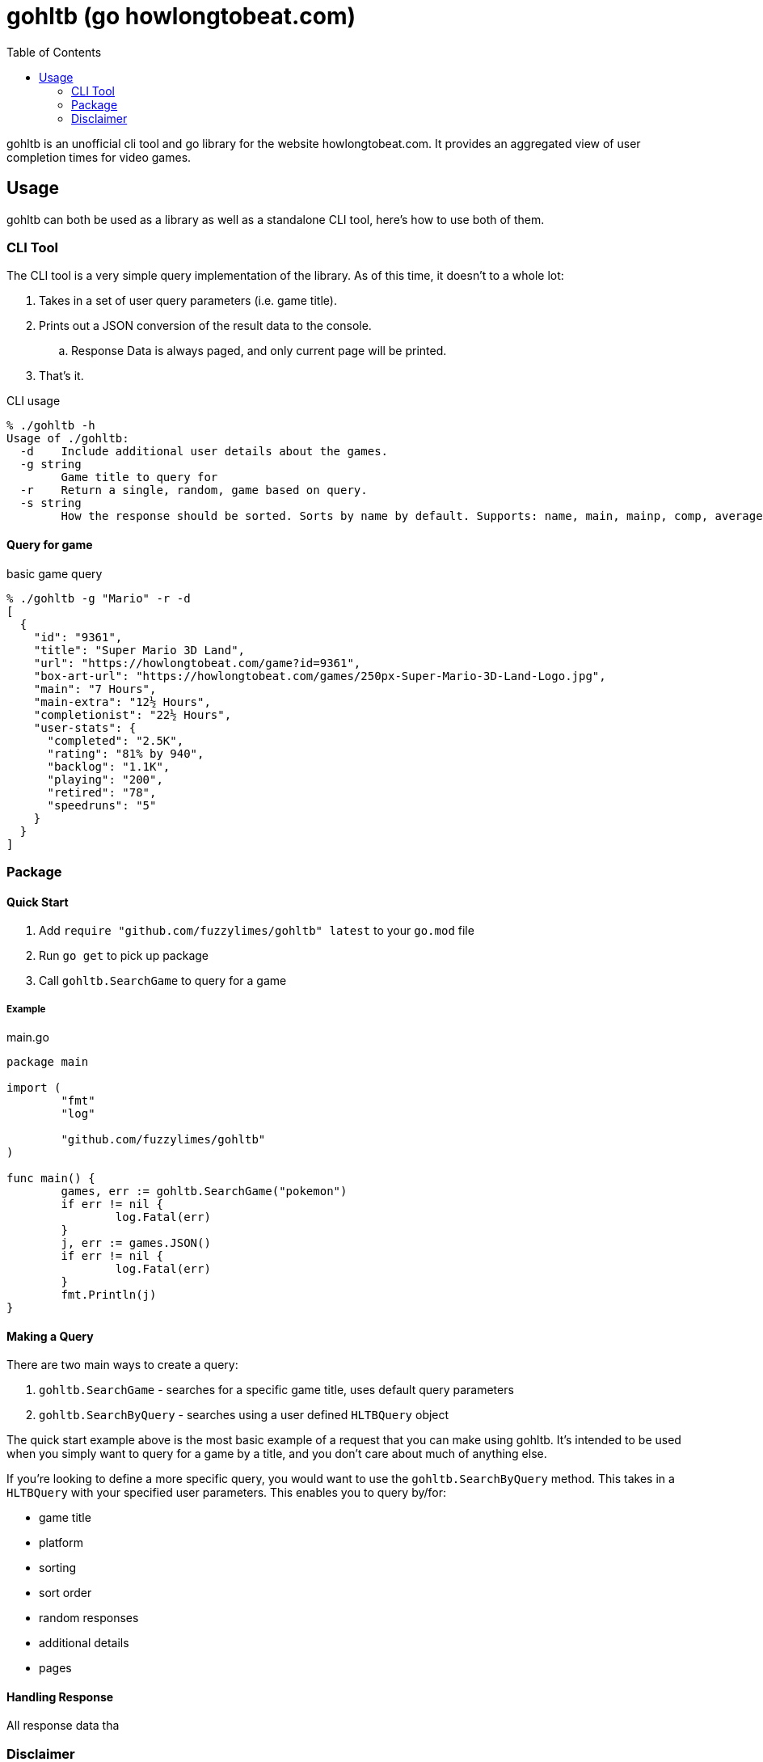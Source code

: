 = gohltb (go howlongtobeat.com)
:toc:

gohltb is an unofficial cli tool and go library for the website howlongtobeat.com.
It provides an aggregated view of user completion times for video games.

== Usage
gohltb can both be used as a library as well as a standalone CLI tool, here's how
to use both of them.

=== CLI Tool
The CLI tool is a very simple query implementation of the library. As of this time,
it doesn't to a whole lot:

. Takes in a set of user query parameters (i.e. game title).
. Prints out a JSON conversion of the result data to the console.
.. Response Data is always paged, and only current page will be printed.
. That's it.

.CLI usage
----
% ./gohltb -h          
Usage of ./gohltb:
  -d    Include additional user details about the games.
  -g string
        Game title to query for
  -r    Return a single, random, game based on query.
  -s string
        How the response should be sorted. Sorts by name by default. Supports: name, main, mainp, comp, averagea, rating, popular, backlog, usersp, playing, speedruns, release (default "name")
----

==== Query for game

.basic game query
----
% ./gohltb -g "Mario" -r -d
[
  {
    "id": "9361",
    "title": "Super Mario 3D Land",
    "url": "https://howlongtobeat.com/game?id=9361",
    "box-art-url": "https://howlongtobeat.com/games/250px-Super-Mario-3D-Land-Logo.jpg",
    "main": "7 Hours",
    "main-extra": "12½ Hours",
    "completionist": "22½ Hours",
    "user-stats": {
      "completed": "2.5K",
      "rating": "81% by 940",
      "backlog": "1.1K",
      "playing": "200",
      "retired": "78",
      "speedruns": "5"
    }
  }
]
----

=== Package

==== Quick Start
1. Add `require "github.com/fuzzylimes/gohltb" latest` to your `go.mod` file
2. Run `go get` to pick up package
3. Call `gohltb.SearchGame` to query for a game

===== Example

.main.go
[source,golang]
----
package main

import (
	"fmt"
	"log"

	"github.com/fuzzylimes/gohltb"
)

func main() {
	games, err := gohltb.SearchGame("pokemon")
	if err != nil {
		log.Fatal(err)
	}
	j, err := games.JSON()
	if err != nil {
		log.Fatal(err)
	}
	fmt.Println(j)
}
----

==== Making a Query
There are two main ways to create a query:

. `gohltb.SearchGame` - searches for a specific game title, uses default query parameters
. `gohltb.SearchByQuery` - searches using a user defined `HLTBQuery` object

The quick start example above is the most basic example of a request that you can make
using gohltb. It's intended to be used when you simply want to query for a game by a
title, and you don't care about much of anything else.

If you're looking to define a more specific query, you would want to use the `gohltb.SearchByQuery`
method. This takes in a `HLTBQuery` with your specified user parameters. This enables you
to query by/for:

- game title
- platform
- sorting
- sort order
- random responses
- additional details
- pages


==== Handling Response
All response data tha

=== Disclaimer

====
I am not associated with `howlongtobeat.com` in any way, shape, or form. The data collected by this tool/package all belongs to the owner(s) of `howlongtobeat.com`. If you are the owner and would like this tool/library removed, please reach out!
====